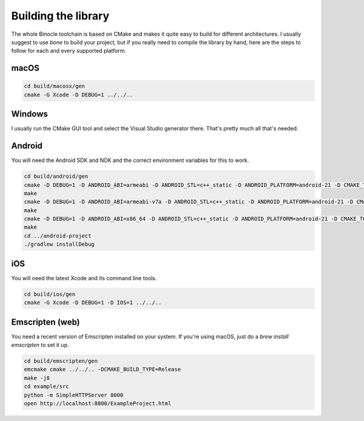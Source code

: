 Building the library
====================

The whole Binocle toolchain is based on CMake and makes it quite easy to build for different architectures.
I usually suggest to use `bone` to build your project, but if you really need to compile the library by hand, here are
the steps to follow for each and every supported platform.

macOS
-----

.. code-block:: sh

    cd build/macosx/gen
    cmake -G Xcode -D DEBUG=1 ../../..


Windows
-------

I usually run the CMake GUI tool and select the Visual Studio generator there. That's pretty much all that's needed.

Android
-------

You will need the Android SDK and NDK and the correct environment variables for this to work.

.. code-block:: sh

    cd build/android/gen
    cmake -D DEBUG=1 -D ANDROID_ABI=armeabi -D ANDROID_STL=c++_static -D ANDROID_PLATFORM=android-21 -D CMAKE_TOOLCHAIN_FILE=../../cmake/android.toolchain.cmake ../../..
    make
    cmake -D DEBUG=1 -D ANDROID_ABI=armeabi-v7a -D ANDROID_STL=c++_static -D ANDROID_PLATFORM=android-21 -D CMAKE_TOOLCHAIN_FILE=../../cmake/android.toolchain.cmake ../../..
    make
    cmake -D DEBUG=1 -D ANDROID_ABI=x86_64 -D ANDROID_STL=c++_static -D ANDROID_PLATFORM=android-21 -D CMAKE_TOOLCHAIN_FILE=../../cmake/android.toolchain.cmake ../../..
    make
    cd ../android-project
    ./gradlew installDebug

iOS
---

You will need the latest Xcode and its command line tools.

.. code-block:: sh

    cd build/ios/gen
    cmake -G Xcode -D DEBUG=1 -D IOS=1 ../../..

Emscripten (web)
----------------

You need a recent version of Emscripten installed on your system.
If you're using macOS, just do a `brew install emscripten` to set it up.

.. code-block:: sh

    cd build/emscripten/gen
    emcmake cmake ../../.. -DCMAKE_BUILD_TYPE=Release
    make -j8
    cd example/src
    python -m SimpleHTTPServer 8000
    open http://localhost:8000/ExampleProject.html

